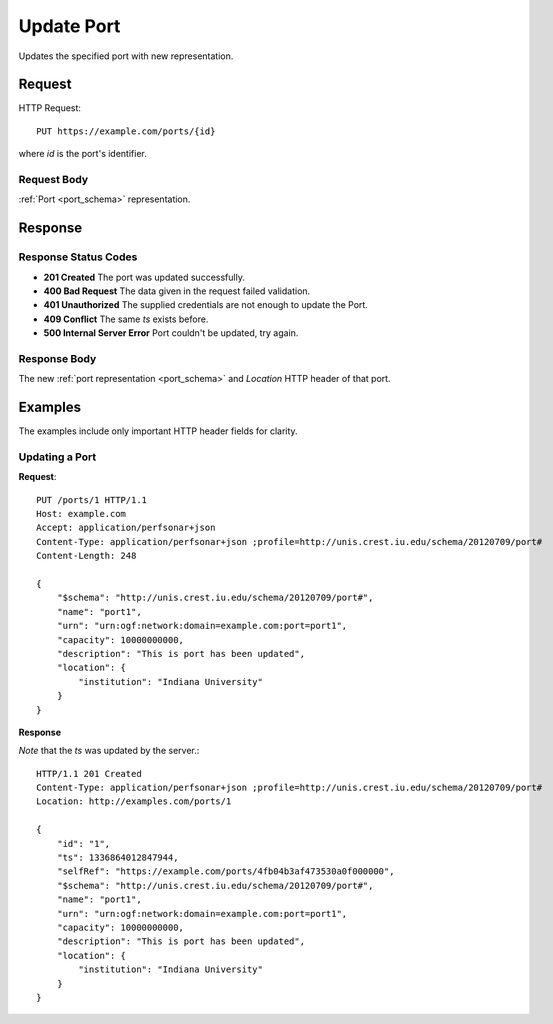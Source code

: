 .. _port_update:

Update Port
===========

Updates the specified port with new representation.


Request
--------

HTTP Request::
    
    PUT https://example.com/ports/{id}

where `id` is the port's identifier.


Request Body
~~~~~~~~~~~~

:ref:`Port <port_schema>` representation.


Response
--------

Response Status Codes
~~~~~~~~~~~~~~~~~~~~~~
* **201 Created** The port was updated successfully.
* **400 Bad Request** The data given in the request failed validation.
* **401 Unauthorized** The supplied credentials are not enough to update the Port.
* **409 Conflict** The same `ts` exists before.
* **500 Internal Server Error** Port couldn't be updated, try again.


Response Body
~~~~~~~~~~~~~~
The new :ref:`port representation <port_schema>` and 
`Location` HTTP header of that port.


Examples
--------

The examples include only important HTTP header fields for clarity.


Updating a Port
~~~~~~~~~~~~~~~~


**Request**::

    PUT /ports/1 HTTP/1.1    
    Host: example.com
    Accept: application/perfsonar+json
    Content-Type: application/perfsonar+json ;profile=http://unis.crest.iu.edu/schema/20120709/port#
    Content-Length: 248
    
    {
        "$schema": "http://unis.crest.iu.edu/schema/20120709/port#",
        "name": "port1",
        "urn": "urn:ogf:network:domain=example.com:port=port1",
        "capacity": 10000000000,
        "description": "This is port has been updated",
        "location": {
            "institution": "Indiana University"
        }
    }

**Response**

*Note* that the `ts` was updated by the server.::

    HTTP/1.1 201 Created    
    Content-Type: application/perfsonar+json ;profile=http://unis.crest.iu.edu/schema/20120709/port#
    Location: http://examples.com/ports/1
    
    {
        "id": "1", 
        "ts": 1336864012847944, 
        "selfRef": "https://example.com/ports/4fb04b3af473530a0f000000", 
        "$schema": "http://unis.crest.iu.edu/schema/20120709/port#",
        "name": "port1",
        "urn": "urn:ogf:network:domain=example.com:port=port1",
        "capacity": 10000000000,
        "description": "This is port has been updated",
        "location": {
            "institution": "Indiana University"
        }
    }
    
